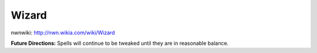 Wizard
======

nwnwiki: http://nwn.wikia.com/wiki/Wizard

**Future Directions:** Spells will continue to be tweaked until they are in reasonable balance.
